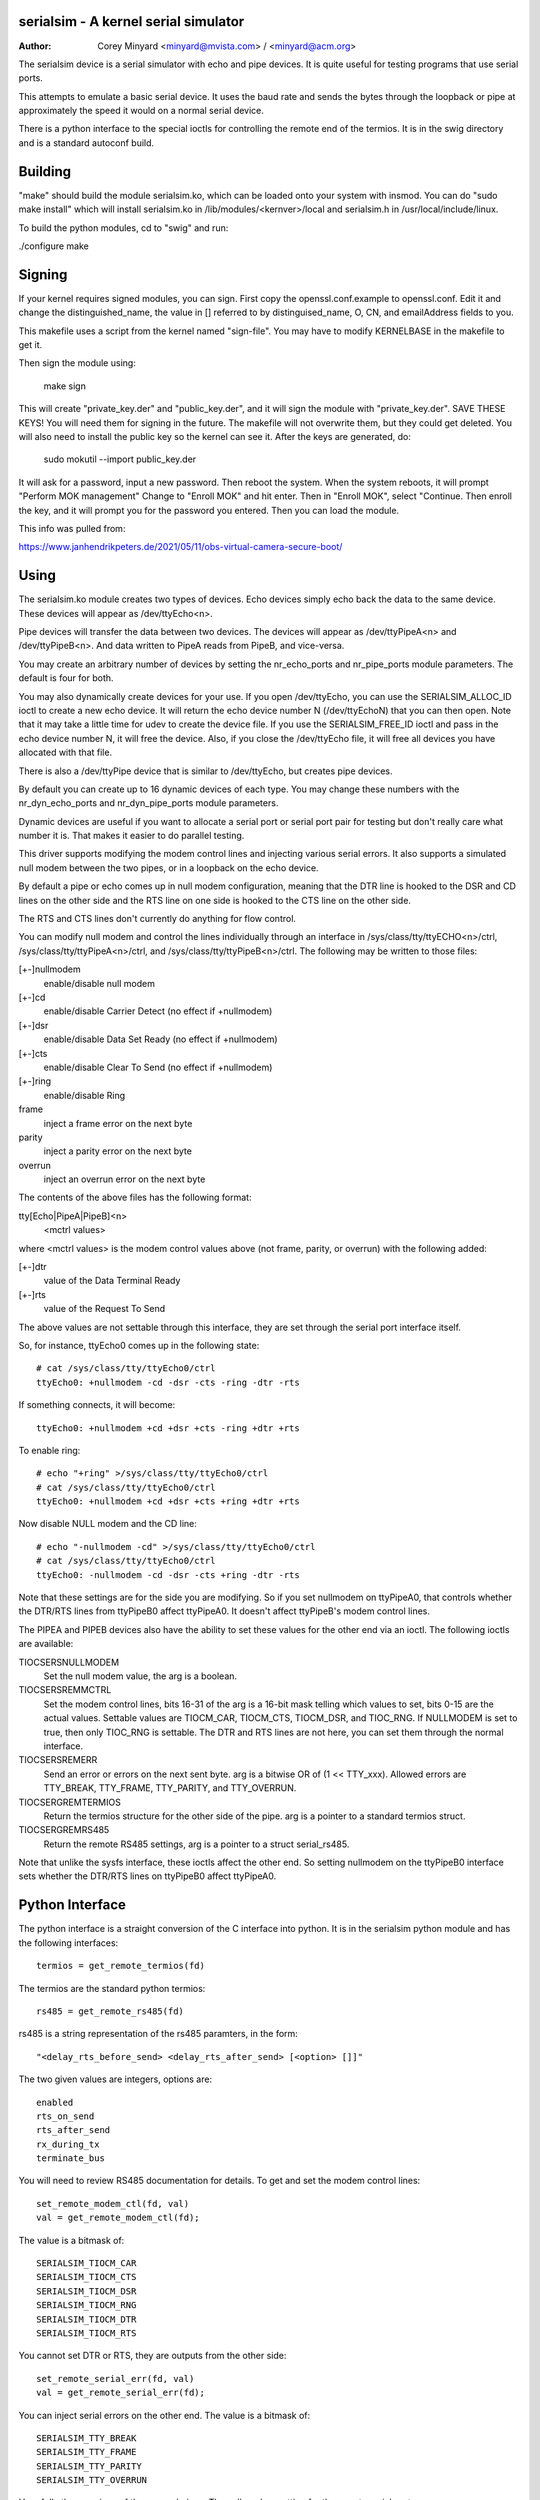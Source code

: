 =====================================
serialsim - A kernel serial simulator
=====================================

:Author: Corey Minyard <minyard@mvista.com> / <minyard@acm.org>

The serialsim device is a serial simulator with echo and pipe devices.
It is quite useful for testing programs that use serial ports.

This attempts to emulate a basic serial device.  It uses the baud rate
and sends the bytes through the loopback or pipe at approximately the
speed it would on a normal serial device.

There is a python interface to the special ioctls for controlling the
remote end of the termios.  It is in the swig directory and is a
standard autoconf build.

========
Building
========
"make" should build the module serialsim.ko, which can be loaded
onto your system with insmod.  You can do "sudo make install" which
will install serialsim.ko in /lib/modules/<kernver>/local and
serialsim.h in /usr/local/include/linux.

To build the python modules, cd to "swig" and run:

./configure
make

=======
Signing
=======

If your kernel requires signed modules, you can sign.  First copy the
openssl.conf.example to openssl.conf.  Edit it and change the
distinguished_name, the value in [] referred to by distinguised_name,
O, CN, and emailAddress fields to you.

This makefile uses a script from the kernel named "sign-file".  You
may have to modify KERNELBASE in the makefile to get it.

Then sign the module using:

  make sign

This will create "private_key.der" and "public_key.der", and it will
sign the module with "private_key.der".  SAVE THESE KEYS!  You will
need them for signing in the future.  The makefile will not overwrite
them, but they could get deleted.  You will also need to install the
public key so the kernel can see it.  After the keys are generated, do:

  sudo mokutil --import public_key.der

It will ask for a password, input a new password.  Then reboot the
system.  When the system reboots, it will prompt "Perform MOK
management" Change to "Enroll MOK" and hit enter.  Then in "Enroll
MOK", select "Continue.  Then enroll the key, and it will prompt you
for the password you entered.  Then you can load the module.

This info was pulled from:

https://www.janhendrikpeters.de/2021/05/11/obs-virtual-camera-secure-boot/

=====
Using
=====

The serialsim.ko module creates two types of devices.  Echo devices
simply echo back the data to the same device.  These devices will
appear as /dev/ttyEcho<n>.

Pipe devices will transfer the data between two devices.  The
devices will appear as /dev/ttyPipeA<n> and /dev/ttyPipeB<n>.  And
data written to PipeA reads from PipeB, and vice-versa.

You may create an arbitrary number of devices by setting the
nr_echo_ports and nr_pipe_ports module parameters.  The default is
four for both.

You may also dynamically create devices for your use.  If you open
/dev/ttyEcho, you can use the SERIALSIM_ALLOC_ID ioctl to create a new
echo device.  It will return the echo device number N (/dev/ttyEchoN)
that you can then open.  Note that it may take a little time for udev
to create the device file.  If you use the SERIALSIM_FREE_ID ioctl and
pass in the echo device number N, it will free the device.  Also, if
you close the /dev/ttyEcho file, it will free all devices you have
allocated with that file.

There is also a /dev/ttyPipe device that is similar to /dev/ttyEcho,
but creates pipe devices.

By default you can create up to 16 dynamic devices of each type.  You
may change these numbers with the nr_dyn_echo_ports and
nr_dyn_pipe_ports module parameters.

Dynamic devices are useful if you want to allocate a serial port or
serial port pair for testing but don't really care what number it is.
That makes it easier to do parallel testing.

This driver supports modifying the modem control lines and
injecting various serial errors.  It also supports a simulated null
modem between the two pipes, or in a loopback on the echo device.

By default a pipe or echo comes up in null modem configuration,
meaning that the DTR line is hooked to the DSR and CD lines on the
other side and the RTS line on one side is hooked to the CTS line
on the other side.

The RTS and CTS lines don't currently do anything for flow control.

You can modify null modem and control the lines individually
through an interface in /sys/class/tty/ttyECHO<n>/ctrl,
/sys/class/tty/ttyPipeA<n>/ctrl, and
/sys/class/tty/ttyPipeB<n>/ctrl.  The following may be written to
those files:

[+-]nullmodem
    enable/disable null modem

[+-]cd
    enable/disable Carrier Detect (no effect if +nullmodem)

[+-]dsr
    enable/disable Data Set Ready (no effect if +nullmodem)

[+-]cts
    enable/disable Clear To Send (no effect if +nullmodem)

[+-]ring
    enable/disable Ring

frame
    inject a frame error on the next byte

parity
    inject a parity error on the next byte

overrun
    inject an overrun error on the next byte

The contents of the above files has the following format:

tty[Echo|PipeA|PipeB]<n>
    <mctrl values>

where <mctrl values> is the modem control values above (not frame,
parity, or overrun) with the following added:

[+-]dtr
    value of the Data Terminal Ready

[+-]rts
    value of the Request To Send

The above values are not settable through this interface, they are
set through the serial port interface itself.

So, for instance, ttyEcho0 comes up in the following state::

   # cat /sys/class/tty/ttyEcho0/ctrl
   ttyEcho0: +nullmodem -cd -dsr -cts -ring -dtr -rts

If something connects, it will become::

   ttyEcho0: +nullmodem +cd +dsr +cts -ring +dtr +rts

To enable ring::

   # echo "+ring" >/sys/class/tty/ttyEcho0/ctrl
   # cat /sys/class/tty/ttyEcho0/ctrl
   ttyEcho0: +nullmodem +cd +dsr +cts +ring +dtr +rts

Now disable NULL modem and the CD line::

   # echo "-nullmodem -cd" >/sys/class/tty/ttyEcho0/ctrl
   # cat /sys/class/tty/ttyEcho0/ctrl
   ttyEcho0: -nullmodem -cd -dsr -cts +ring -dtr -rts

Note that these settings are for the side you are modifying.  So if
you set nullmodem on ttyPipeA0, that controls whether the DTR/RTS
lines from ttyPipeB0 affect ttyPipeA0.  It doesn't affect ttyPipeB's
modem control lines.

The PIPEA and PIPEB devices also have the ability to set these
values for the other end via an ioctl.  The following ioctls are
available:

TIOCSERSNULLMODEM
    Set the null modem value, the arg is a boolean.

TIOCSERSREMMCTRL
    Set the modem control lines, bits 16-31 of the arg is
    a 16-bit mask telling which values to set, bits 0-15 are the
    actual values.  Settable values are TIOCM_CAR, TIOCM_CTS,
    TIOCM_DSR, and TIOC_RNG.  If NULLMODEM is set to true, then only
    TIOC_RNG is settable.  The DTR and RTS lines are not here, you can
    set them through the normal interface.

TIOCSERSREMERR
    Send an error or errors on the next sent byte.  arg is
    a bitwise OR of (1 << TTY_xxx).  Allowed errors are TTY_BREAK,
    TTY_FRAME, TTY_PARITY, and TTY_OVERRUN.

TIOCSERGREMTERMIOS
    Return the termios structure for the other side of the pipe.
    arg is a pointer to a standard termios struct.

TIOCSERGREMRS485
    Return the remote RS485 settings, arg is a pointer to a struct
    serial_rs485.

Note that unlike the sysfs interface, these ioctls affect the other
end.  So setting nullmodem on the ttyPipeB0 interface sets whether
the DTR/RTS lines on ttyPipeB0 affect ttyPipeA0.

================
Python Interface
================
The python interface is a straight conversion of the C interface into
python.  It is in the serialsim python module and has the following
interfaces::

   termios = get_remote_termios(fd)

The termios are the standard python termios::

   rs485 = get_remote_rs485(fd)

rs485 is a string representation of the rs485 paramters, in the form::

   "<delay_rts_before_send> <delay_rts_after_send> [<option> []]"

The two given values are integers, options are::

   enabled
   rts_on_send
   rts_after_send
   rx_during_tx
   terminate_bus

You will need to review RS485 documentation for details.  To get and
set the modem control lines::

   set_remote_modem_ctl(fd, val)
   val = get_remote_modem_ctl(fd);

The value is a bitmask of::

   SERIALSIM_TIOCM_CAR
   SERIALSIM_TIOCM_CTS
   SERIALSIM_TIOCM_DSR
   SERIALSIM_TIOCM_RNG
   SERIALSIM_TIOCM_DTR
   SERIALSIM_TIOCM_RTS

You cannot set DTR or RTS, they are outputs from the other side::

   set_remote_serial_err(fd, val)
   val = get_remote_serial_err(fd);

You can inject serial errors on the other end.  The value is a bitmask
of::

   SERIALSIM_TTY_BREAK
   SERIALSIM_TTY_FRAME
   SERIALSIM_TTY_PARITY
   SERIALSIM_TTY_OVERRUN

Hopefully the meanings of these are obvious.  The null modem setting
for the remote serial port::

   set_remote_null_modem(fd, bool_val)
   bool_val = get_remote_null_modem(fd);

There is also the::

   alloc_id()
   free_id()

functions to allocate and free dynamic devices.  For instance, to create
a dynamic pipe, do something like::

   import serialsim
   p = open("/dev/ttyPipe", "w")
   id = serialsim.alloc_id(p.fileno())
   pipea = "/dev/ttyPipeA%d" % id
   pipeb = "/dev/ttyPipeB%d" % id

   # Use pipea and pipeb here

   # Not strictly necessary, the close will do this, too.
   serialsim.free_id(p.fileno())

   p.close()

Some higher level functions exist to help out::

   (num, pipea, pipeb) = serialsim.alloc_pipe()
   # pipea will be "/dev/ttyPipeA%d" % num, pipeb similar
   serialsim.free_pipe(num)

And the equivalent for echo::

   (num, echo) = serialsim.alloc_echo()
   # echo will be "/dev/ttyEcho%d" % num
   serialsim.free_echo(num)

These keep in internal opened /dev/ttyPipe and /dev/ttyEcho.  Also,
more importantly, they wait for the device files to appear.  If the
device(s) don't appear in a timely manner, these will raise an
exception.
